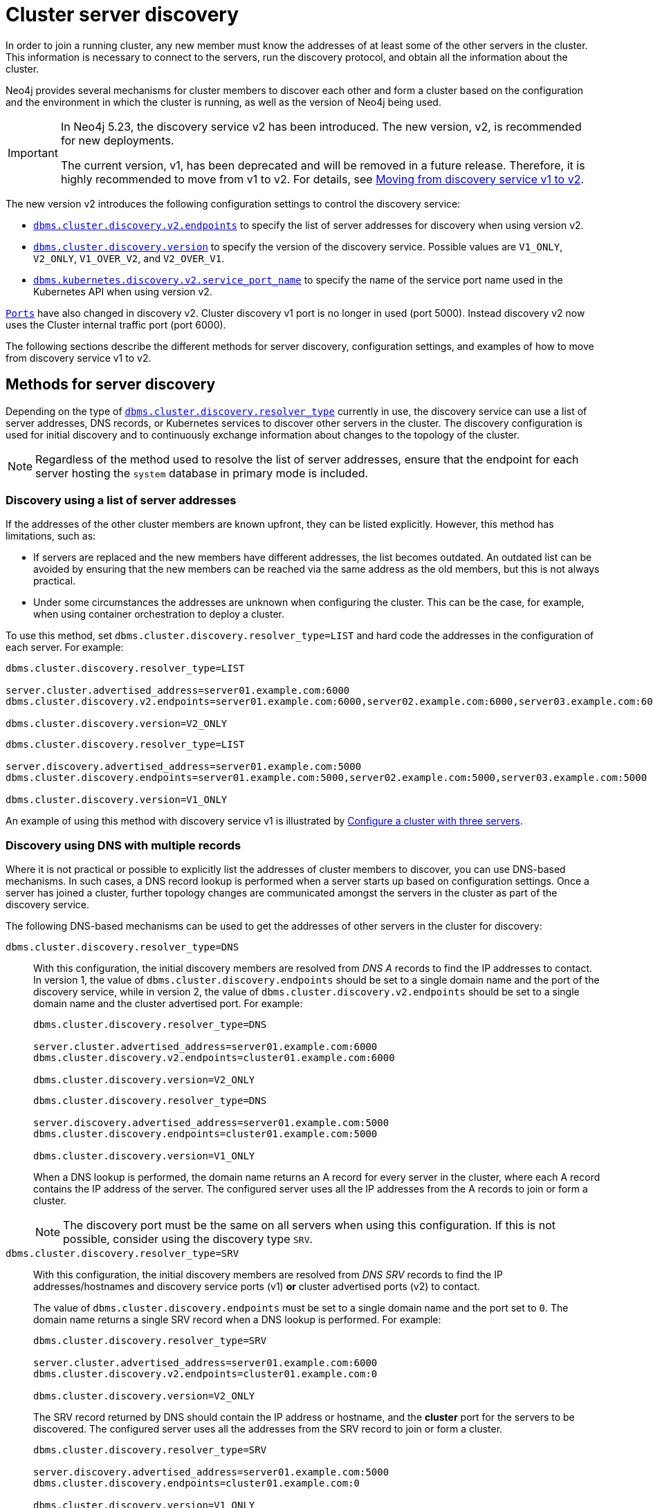 :description: This section describes how members of a cluster discover each other.
:page-aliases: clustering/discovery.adoc
[role=enterprise-edition]
[[clustering-discovery]]
= Cluster server discovery

In order to join a running cluster, any new member must know the addresses of at least some of the other servers in the cluster.
This information is necessary to connect to the servers, run the discovery protocol, and obtain all the information about the cluster.

Neo4j provides several mechanisms for cluster members to discover each other and form a cluster based on the configuration and the environment in which the cluster is running, as well as the version of Neo4j being used.

[IMPORTANT]
====
In Neo4j 5.23, the discovery service v2 has been introduced.
The new version, v2, is recommended for new deployments.

The current version, v1, has been deprecated and will be removed in a future release.
Therefore, it is highly recommended to move from v1 to v2.
For details, see <<clustering-discovery-v1-to-v2, Moving from discovery service v1 to v2>>.
====

The new version v2 introduces the following configuration settings to control the discovery service:

* xref:configuration/configuration-settings.adoc#config_dbms.cluster.discovery.v2.endpoints[`dbms.cluster.discovery.v2.endpoints`] to specify the list of server addresses for discovery when using version v2.
* xref:configuration/configuration-settings.adoc#config_dbms.cluster.discovery.version[`dbms.cluster.discovery.version`] to specify the version of the discovery service.
Possible values are `V1_ONLY`, `V2_ONLY`, `V1_OVER_V2`, and `V2_OVER_V1`.
* xref:configuration/configuration-settings.adoc#config_dbms.kubernetes.discovery.v2.service_port_name[`dbms.kubernetes.discovery.v2.service_port_name`] to specify the name of the service port name used in the Kubernetes API when using version v2.

xref:configuration/ports.adoc[`Ports`] have also changed in discovery v2.
Cluster discovery v1 port is no longer in used (port 5000).
Instead discovery v2 now uses the Cluster internal traffic port (port 6000).

The following sections describe the different methods for server discovery, configuration settings, and examples of how to move from discovery service v1 to v2.

[[clustering-discovery-methods]]
== Methods for server discovery

Depending on the type of xref:configuration/configuration-settings.adoc#config_dbms.cluster.discovery.resolver_type[`dbms.cluster.discovery.resolver_type`] currently in use, the discovery service can use a list of server addresses, DNS records, or Kubernetes services to discover other servers in the cluster.
The discovery configuration is used for initial discovery and to continuously exchange information about changes to the topology of the cluster.

[NOTE]
====
Regardless of the method used to resolve the list of server addresses, ensure that the endpoint for each server hosting the `system` database in primary mode is included.
====

[[clustering-discovery-list]]
=== Discovery using a list of server addresses

If the addresses of the other cluster members are known upfront, they can be listed explicitly.
However, this method has limitations, such as:

* If servers are replaced and the new members have different addresses, the list becomes outdated.
An outdated list can be avoided by ensuring that the new members can be reached via the same address as the old members, but this is not always practical.
* Under some circumstances the addresses are unknown when configuring the cluster.
This can be the case, for example, when using container orchestration to deploy a cluster.

To use this method, set `dbms.cluster.discovery.resolver_type=LIST` and hard code the addresses in the configuration of each server.
For example:

[.tabbed-example]
=====
[role=include-with-discovery-service-v2 label--new-5.23]
======
[source, parameters]
----
dbms.cluster.discovery.resolver_type=LIST

server.cluster.advertised_address=server01.example.com:6000
dbms.cluster.discovery.v2.endpoints=server01.example.com:6000,server02.example.com:6000,server03.example.com:6000

dbms.cluster.discovery.version=V2_ONLY
----
======
[role=include-with-discovery-service-v1 label--deprecated-5.23]
======
[source, parameters]
----
dbms.cluster.discovery.resolver_type=LIST

server.discovery.advertised_address=server01.example.com:5000
dbms.cluster.discovery.endpoints=server01.example.com:5000,server02.example.com:5000,server03.example.com:5000

dbms.cluster.discovery.version=V1_ONLY
----
======
=====

An example of using this method with discovery service v1 is illustrated by xref:clustering/setup/deploy.adoc#cluster-example-configure-a-three-primary-cluster[Configure a cluster with three servers].

[[clustering-discovery-dns]]
=== Discovery using DNS with multiple records

Where it is not practical or possible to explicitly list the addresses of cluster members to discover, you can use DNS-based mechanisms.
In such cases, a DNS record lookup is performed when a server starts up based on configuration settings.
Once a server has joined a cluster, further topology changes are communicated amongst the servers in the cluster as part of the discovery service.

The following DNS-based mechanisms can be used to get the addresses of other servers in the cluster for discovery:


`dbms.cluster.discovery.resolver_type=DNS`::
With this configuration, the initial discovery members are resolved from _DNS A_ records to find the IP addresses to contact.
In version 1, the value of `dbms.cluster.discovery.endpoints` should be set to a single domain name and the port of the discovery service, while in version 2, the value of `dbms.cluster.discovery.v2.endpoints` should be set to a single domain name and the cluster advertised port.
For example:
+
[.tabbed-example]
=====
[role=include-with-discovery-service-v2 label--new-5.23]
======
[source, parameters]
----
dbms.cluster.discovery.resolver_type=DNS

server.cluster.advertised_address=server01.example.com:6000
dbms.cluster.discovery.v2.endpoints=cluster01.example.com:6000

dbms.cluster.discovery.version=V2_ONLY

----
======
[role=include-with-discovery-service-v1 label--deprecated-5.23]
======
[source, parameters]
----
dbms.cluster.discovery.resolver_type=DNS

server.discovery.advertised_address=server01.example.com:5000
dbms.cluster.discovery.endpoints=cluster01.example.com:5000

dbms.cluster.discovery.version=V1_ONLY
----
======
=====
+
When a DNS lookup is performed, the domain name returns an A record for every server in the cluster, where each A record contains the IP address of the server.
The configured server uses all the IP addresses from the A records to join or form a cluster.
+
[NOTE]
====
The discovery port must be the same on all servers when using this configuration.
If this is not possible, consider using the discovery type `SRV`.
====

`dbms.cluster.discovery.resolver_type=SRV`::
With this configuration, the initial discovery members are resolved from _DNS SRV_ records to find the IP addresses/hostnames and discovery service ports (v1) *or* cluster advertised ports (v2) to contact.
+
The value of `dbms.cluster.discovery.endpoints` must be set to a single domain name and the port set to `0`.
The domain name returns a single SRV record when a DNS lookup is performed.
For example:
+
[.tabbed-example]
=====
[role=include-with-discovery-service-v2 label--new-5.23]
======
[source, parameters]
----
dbms.cluster.discovery.resolver_type=SRV

server.cluster.advertised_address=server01.example.com:6000
dbms.cluster.discovery.v2.endpoints=cluster01.example.com:0

dbms.cluster.discovery.version=V2_ONLY
----

The SRV record returned by DNS should contain the IP address or hostname, and the **cluster** port for the servers to be discovered.
The configured server uses all the addresses from the SRV record to join or form a cluster.
======
[role=include-with-discovery-service-v1 label--deprecated-5.23]
======
[source, parameters]
----
dbms.cluster.discovery.resolver_type=SRV

server.discovery.advertised_address=server01.example.com:5000
dbms.cluster.discovery.endpoints=cluster01.example.com:0

dbms.cluster.discovery.version=V1_ONLY
----
The SRV record returned by DNS should contain the IP address or hostname, and the *discovery* port for the servers to be discovered.
The configured server uses all the addresses from the SRV record to join or form a cluster.
======
=====

[[clustering-discovery-k8s]]
=== Discovery in Kubernetes
A special case is when a cluster is running in https://kubernetes.io/[Kubernetes^] and each server is running as a Kubernetes service.
Then, the addresses of the other servers can be obtained using the List Service API, as described in the https://kubernetes.io/docs/reference/kubernetes-api/[Kubernetes API documentation^].

The following settings are used to configure for this scenario:

* Set `dbms.cluster.discovery.resolver_type=K8S`.
* Set `xref:configuration/configuration-settings.adoc#config_dbms.kubernetes.label_selector[dbms.kubernetes.label_selector]` to the label selector for the cluster services.
For more information, see the https://kubernetes.io/docs/concepts/overview/working-with-objects/labels/#label-selectors[Kubernetes official documentation^].
* Depending on your discovery service version, set either `xref:configuration/configuration-settings.adoc#config_dbms.kubernetes.service_port_name[dbms.kubernetes.service_port_name]` (v1), or xref:configuration/configuration-settings.adoc#config_dbms.kubernetes.discovery.v2.service_port_name[`dbms.kubernetes.discovery.v2.service_port_name]` (v2) to the name of the service port used in the Kubernetes service definition for the Core's discovery port.
For more information, see the https://kubernetes.io/docs/reference/generated/kubernetes-api/v1.18/#serviceport-v1-core[Kubernetes official documentation^].

With this configuration, `dbms.cluster.discovery.endpoints` is not used and any value assigned to it is ignored.

[NOTE]
====
* The pod running Neo4j must use a service account that has permission to list services.
For further information, see the Kubernetes documentation on https://kubernetes.io/docs/reference/access-authn-authz/rbac/[RBAC authorization^] or https://kubernetes.io/docs/reference/access-authn-authz/abac/[ABAC authorization^].
* The configured `server.discovery.advertised_address` must exactly match the Kubernetes-internal DNS name, which is of the form `<service-name>.<namespace>.svc.cluster.local`.
====

The discovery configuration is used for initial discovery and to continuously exchange information about changes to the topology of the cluster.

[[clustering-discovery-v1-to-v2]]
== Moving from discovery service v1 to v2

From Neo4j 5.23, you can move from the current discovery service v1 to the new version v2.
The v1 and v2 discovery services are designed to be able to run in parallel.
They are completely independent of each other, thus allowing you to keep the cluster functioning while switching over from v1 to v2.

There are four ways to move from the current discovery service v1 to the new version v2 depending on the environment and the requirements of the cluster.

=== Preparation

The following examples assume that you have a running cluster with three servers and you want to move from the current discovery service v1 to the new version v2.

image:discovery-service/v1-only.png[]

Before moving from the current discovery service v1 to the new version v2, ensure that the new settings are added to the configuration depending on the type of xref:configuration/configuration-settings.adoc#config_dbms.cluster.discovery.resolver_type[`dbms.cluster.discovery.resolver_type`] in use:

* If `dbms.cluster.discovery.resolver_type=LIST`, set `dbms.cluster.discovery.v2.endpoints` to a comma-separated list of xref:configuration/configuration-settings.adoc#config_server.cluster.advertised_address[`server.cluster.advertised_address`].
It is important that both `dbms.cluster.discovery.endpoints` and `dbms.cluster.discovery.v2.endpoints` are set during the operation.
For more information, see <<clustering-discovery-list>>.

* If `dbms.cluster.discovery.resolver_type=DNS`, set `dbms.cluster.discovery.v2.endpoints` to a single domain name and the cluster port.
Alternatively, if `dbms.cluster.discovery.resolver_type=SRV`, set `dbms.cluster.discovery.v2.endpoints` to a single domain name and the port set to `0`.
It is important that both `dbms.cluster.discovery.endpoints` and `dbms.cluster.discovery.v2.endpoints` are set during the operation.
For more information, see <<clustering-discovery-dns>>.

* If `dbms.cluster.discovery.resolver_type=K8S`, set `dbms.kubernetes.discovery.v2.service_port_name` to the name of the service port used in the Kubernetes service definition for the cluster port.
It is important that both `dbms.kubernetes.service_port_name` and `dbms.kubernetes.discovery.v2.service_port_name` are set during the operation.
For more information, see <<clustering-discovery-k8s>>.

[[discovery-v1-to-v2-semi-automated-procedure]]
=== Procedure for moving an entire cluster

The first way to migrate from discovery service v1 to v2 is to use a semi-automated procedure, which simplifies the migration process.
It automates the approach described in the xref:clustering/setup/discovery.adoc#discovery-v1-to-v2-procedures[next section].

. Make sure that server side routing is enabled as detailed in xref:clustering/setup/routing.adoc#clustering-routing[Server-side routing] section
. For all the servers, ensure that new settings are updated to the configuration as detailed the xref:clustering/setup/discovery.adoc#_preparation[Preparation] section.
+
As an example, for those using the list resolver, the settings for all the servers should include:
+
[source, parameters]
----
dbms.cluster.discovery.resolver_type=LIST

dbms.cluster.discovery.endpoints=server01.example.com:5000,server02.example.com:5000,server03.example.com:5000
dbms.cluster.discovery.v2.endpoints=server01.example.com:6000,server02.example.com:6000,server03.example.com:6000
----
+
. In Cypher Shell, connect to the `system` database of any server:
+
[source, shell, role=nocopy noplay]
----
./cypher-shell -a bolt://localhost:7687 -d system
----
. Run the procedure:
+
[source,cypher]
----
CALL dbms.cluster.showParallelDiscoveryState();
----
+
The output indicates mode `V1_ONLY`, i.e., only `V1` is running on this server.
+
.Expected result
[queryresult]
----
+-------------------------------------------------------------+
| mode      | stateComparison | v1ServerCount | v2ServerCount |
+-------------------------------------------------------------+
| "V1_ONLY" | "N/A"           | "3"           | "N/A"         |
+-------------------------------------------------------------+
----
. Run the following procedure to turn on `V2` in the background for all servers, but keep `V1` running in the foreground.
If the procedure fails, read the error message and resolve the issue manually.
One possible reason for failure is that some servers might have had inconsistent xref:configuration/configuration-settings.adoc#config_dbms.cluster.discovery.version[`dbms.cluster.discovery.version`] settings initially.
+
[source,cypher]
----
CALL dbms.cluster.moveToNextDiscoveryVersion();
----
. Check the state again:
+
[source,cypher]
----
CALL dbms.cluster.showParallelDiscoveryState();
----
+
Now the returned mode for this server must be `V1_OVER_V2` and the `stateComparison` must show that the states are matching.
If they are not, wait and try again till matching.
+
.Expected result
[queryresult]
----
+----------------------------------------------------------------+
| mode         | stateComparison | v1ServerCount | v2ServerCount |
+----------------------------------------------------------------+
| "V1_OVER_V2" | "Matching"      | "3"           | "3"           |
+----------------------------------------------------------------+
----
. Once again, run the following procedure to turn on `V1` in the background for all servers, but keep `V2` running in the foreground.
+
[source,cypher]
----
CALL dbms.cluster.moveToNextDiscoveryVersion();
----
. Check that transition to `V2_OVER_V1` was successful:
+
[source,cypher]
----
CALL dbms.cluster.showParallelDiscoveryState();
----
+
Now the returned mode for this server must be `V2_OVER_V1` and the `stateComparison` must show that the states are matching.
If they are not, wait and try again till matching.
+
.Expected result
[queryresult]
----
+----------------------------------------------------------------+
| mode         | stateComparison | v1ServerCount | v2ServerCount |
+----------------------------------------------------------------+
| "V2_OVER_V1" | "Matching"      | "3"           | "3"           |
+----------------------------------------------------------------+
----
. Finally, turn off `V1` by running the following procedure:
+
[source,cypher]
----
CALL dbms.cluster.moveToNextDiscoveryVersion();
----
. Check that transition to `V2_ONLY` was successful:
+
[source,cypher]
----
CALL dbms.cluster.showParallelDiscoveryState();
----
+
Note that `stateComparison` is `N/A` because you do not have `V1` to compare states anymore.
+
.Expected result
[queryresult]
----
+-------------------------------------------------------------+
| mode      | stateComparison | v1ServerCount | v2ServerCount |
+-------------------------------------------------------------+
| "V2_ONLY" | "N/A"           | "N/A"         | "3"           |
+-------------------------------------------------------------+
----
+
.Important
[IMPORTANT]
====
Remember to update the _neo4j.conf_ files for all the servers.
The switching using procedures does not persist anything to disk.
Therefore, when a server restarts, it starts right back with only v1 running.
As such, ensure that `dbms.cluster.discovery.version=V2_ONLY`, and that `dbms.cluster.discovery.v2.endpoints` or `dbms.kubernetes.discovery.v2.service_port_name`
are set as required, so that the servers start with v2 running on the next restart.
====

[[discovery-v1-to-v2-procedures]]
=== Per server procedure

// By using just procedures, the nice thing is that during the user's normal version upgrade, they can also add the new settings required for v2 discovery service.
// Then, when they are ready to migrate to v2, they can use the procedures and then finally, set the version to 'V2' in the neo4j.conf at the very end - which can just sit there till the next restart
// so no lighthouse-specific server restarts are required if all is done correctly.
//Note that the settings detailed above must first be set and the servers restarted to allow the settings to take effect.

[IMPORTANT]
====
If the semi-automated procedure fails, or you need to change individual servers to resolve an issue, this approach will let you do so.
====

. For all the servers, ensure that new settings are updated to the configuration as detailed the xref:clustering/setup/discovery.adoc#_preparation[Preparation] section.
+
As an example, for those using the list resolver, the settings for all the servers should include:
+
[source, parameters]
----
dbms.cluster.discovery.resolver_type=LIST

dbms.cluster.discovery.endpoints=server01.example.com:5000,server02.example.com:5000,server03.example.com:5000
dbms.cluster.discovery.v2.endpoints=server01.example.com:6000,server02.example.com:6000,server03.example.com:6000
----
+
. In Cypher Shell, connect to the `system` database of server01 using `bolt://`.
It is important to connect via `bolt://` because otherwise the procedure might be routed and executed not on the intended server.
+
[source, shell, role=nocopy noplay]
----
./cypher-shell -a bolt://localhost:7687 -d system
----

. Run the procedure:
+
[source,cypher]
----
CALL dbms.cluster.showParallelDiscoveryState();
----
+
The output indicates mode `V1_ONLY`, i.e., only v1 is running on this server.
+
.Expected result
[queryresult]
----
+-------------------------------------------------------------+
| mode      | stateComparison | v1ServerCount | v2ServerCount |
+-------------------------------------------------------------+
| "V1_ONLY" | "N/A"           | "3"           | "N/A"         |
+-------------------------------------------------------------+
----

. Run the following procedure to turn on v2 in the background, but keep v1 running in the foreground:
+
[source,cypher]
----
CALL dbms.cluster.switchDiscoveryServiceVersion("V1_OVER_V2");
----

. Check the state again:
+
[source,cypher]
----
CALL dbms.cluster.showParallelDiscoveryState();
----
+
Now the returned mode for this server must be `V1_OVER_V2` and the `stateComparison` must show that the states are not matching yet.
+
.Expected result
[queryresult]
----
+-------------------------------------------------------------------------------------------------------+
| mode         | stateComparison                                        | v1ServerCount | v2ServerCount |
+-------------------------------------------------------------------------------------------------------+
| "V1_OVER_V2" | "States are not matching after PT1M9.518S: (score:18)" | "3"           | "1"           |
+-------------------------------------------------------------------------------------------------------+
----
+
The score is a measure of how different the states are.
`serverCounts` displays how many servers can be found by v1 and v2 of the discovery service, respectively.
The score is 0 when the states are matching.
When some members are running just one of the discovery services (v1 or v2) and other members run both, the score stays permanently high.
This is no reason for worry.


. To fulfill this convergence, in different terminals, connect to server02 and server03 via `bolt://` and repeat steps 3 and 4 on both of them.

. Check the state on all servers again.
It should show that the states are `Matching`.
Both `serverCounts` should be 3.
+
.Expected result
[queryresult]
----
+----------------------------------------------------------------+
| mode         | stateComparison | v1ServerCount | v2ServerCount |
+----------------------------------------------------------------+
| "V1_OVER_V2" | "Matching"      | "3"           | "3"           |
+----------------------------------------------------------------+
----

. On all three servers, run:
+
[source,cypher]
----
CALL dbms.cluster.switchDiscoveryServiceVersion("V2_OVER_V1");
----
+
At this point, v2 is the service that is running the cluster, with v1 running in the background.
+
.Expected result
[queryresult]
----
+----------------------------------------------------------------+
| mode         | stateComparison | v1ServerCount | v2ServerCount |
+----------------------------------------------------------------+
| "V2_OVER_V1" | "Matching"      | "3"           | "3"           |
+----------------------------------------------------------------+
----


. Finally, turn off v1 by running the following procedure on all three servers:
+
[source,cypher]
----
CALL dbms.cluster.switchDiscoveryServiceVersion("V2_ONLY");
----

.  Verify that `CALL dbms.cluster.showParallelDiscoveryState();` now shows `V2_ONLY` running.
Note that `stateComparison` is `N/A` because you do not have v1 to compare states anymore.
+
.Expected result
[queryresult]
----
+-------------------------------------------------------------+
| mode      | stateComparison | v1ServerCount | v2ServerCount |
+-------------------------------------------------------------+
| "V2_ONLY" | "N/A"           | "N/A"         | "3"           |
+-------------------------------------------------------------+
----
+
.Important
[IMPORTANT]
====
Remember to update the _neo4j.conf_ files for all the servers.
The switching using procedures does not persist anything to disk.
Therefore, when a server restarts, it starts right back with only v1 running.
As such, ensure that `dbms.cluster.discovery.version=V2_ONLY`, and that `dbms.cluster.discovery.v2.endpoints` or `dbms.kubernetes.discovery.v2.service_port_name`
are set as required, so that the servers start with v2 running on the next restart.
====

[[discovery-v1-to-v2-in-place]]
=== In-place rolling

[IMPORTANT]
====
In-place rolling reduces fault tolerance temporarily because you are restarting a running server.
To keep fault-tolerance, you can introduce a fourth server temporarily.
====
. For all the servers, ensure that new settings are added to the configuration as detailed the xref:clustering/setup/discovery.adoc#_preparation[Preparation] section.
+
As an example, for those using the list resolver, the settings for all the servers should include:
+
[source, parameters]
----
dbms.cluster.discovery.resolver_type=LIST

dbms.cluster.discovery.endpoints=server01.example.com:5000,server02.example.com:5000,server03.example.com:5000
dbms.cluster.discovery.v2.endpoints=server01.example.com:6000,server02.example.com:6000,server03.example.com:6000
----
. Restart server01 with the new setting `dbms.cluster.discovery.version=V1_OVER_V2`.
+
image:discovery-service/in-place-1-v1-over-v2.png[]
. Run `SHOW SERVERS` and ensure that all three members are alive.
. Then repeat steps 2 and 3 for server02 and server03.
Ensure that they are set to `dbms.cluster.discovery.version=V1_OVER_V2`.
Restart them sequentially, not in parallel.
+
image:discovery-service/in-place-23-v1-over-v2.png[]

. Using `bolt://`, connect to the system database of servers 1, 2, 3, and run the following procedure.
This can be done using via `./cypher-shell -a bolt://localhost:7687 -d system` for example.
+
[source,cypher]
----
CALL dbms.cluster.showParallelDiscoveryState();
----
+
They should display "Matching" in the `stateComparison` column.
+
.Expected result
[queryresult]
----
+----------------------------------------------------------------+
| mode         | stateComparison | v1ServerCount | v2ServerCount |
+----------------------------------------------------------------+
| "V1_OVER_V2" | "Matching"      | "3"           | "3"           |
+----------------------------------------------------------------+
----
+
If they are not, wait and try again.
+
. Restart server01 again with the new setting `dbms.cluster.discovery.version=V2_OVER_V1`.
+
image:discovery-service/in-place-1-v2-over-v1.png[]
+
. Run `SHOW SERVERS` and ensure that all three members are alive.
. Then repeat steps 6 and 7 for servers 2 and 3.
Ensure that they are set to `dbms.cluster.discovery.version=V2_OVER_V1`.
Restart them sequentially, not in parallel.
+
image:discovery-service/in-place-23-v2-over-v1.png[]

. Similar to step 5, verify that `stateComparison` shows `Matching`.

. Repeat steps 6, 7, 8, 9, restarting servers 1, 2, and 3 sequentially, with the new setting `dbms.cluster.discovery.version=V2_ONLY`
image:discovery-service/in-place-123-v2-only.png[]
. Verify that `CALL dbms.cluster.showParallelDiscoveryState()` now shows `V2_ONLY` running.
Note that `stateComparison` is `N/A` because you do not have v1 to compare states anymore.

[[discovery-v1-to-v2-new-server]]
=== New server rolling
The new server rolling requires three running servers and three new servers.

. Start up the three new servers with the setting `dbms.cluster.discovery.version=V1_OVER_V2`.
+
image:discovery-service/v1_over_v2.png[]
+
The new servers should have settings which are updated as detailed in the xref:clustering/setup/discovery.adoc#_preparation[Preparation] section.
The discovery addresses should include addresses of the new members, and the previous members.
+
As an example, for those using the list resolver, the settings for the new servers should include:
+
[source, parameters]
----
dbms.cluster.discovery.resolver_type=LIST
dbms.cluster.discovery.version=V1_OVER_V2

dbms.cluster.discovery.endpoints=server01.example.com:5000,server02.example.com:5000,server03.example.com:5000,server04.example.com:5000,server05.example.com:5000,server06.example.com:5000
dbms.cluster.discovery.v2.endpoints=server01.example.com:6000,server02.example.com:6000,server03.example.com:6000,server04.example.com:6000,server05.example.com:6000,server06.example.com:6000
----
+
. Using `bolt://`, connect to the system database of servers 4, 5, 6, and run the following procedure.
This can be done using via `./cypher-shell -a bolt://localhost:7685 -d system` for example.
+
[source,cypher]
----
CALL dbms.cluster.showParallelDiscoveryState();
----
+
The expected result should display `v2ServerCount` as 3.
`stateComparison` is not expected to match at this stage because the original servers are not visible to the V2 discovery service.
+
.Expected result
[queryresult]
----
 +---------------------------------------------------------------------------------------------------------+
 | mode         | stateComparison                                          | v1ServerCount | v2ServerCount |
 +---------------------------------------------------------------------------------------------------------+
 | "V1_OVER_V2" | "States are not matching after PT55M36.693S: (score:29)" | "6"           | "3"           |
 +---------------------------------------------------------------------------------------------------------+
----
+
. Deallocate, drop, and shut down servers 1, 2, 3.
+
. Start up servers 7, 8, 9, this time with the setting `dbms.cluster.discovery.version=V2_OVER_V1`.
+
image:discovery-service/v2_over_v1.png[]
+
The discovery addresses in the settings should include addresses of the new members, and the previous members.
+
As an example, for those using the list resolver, the settings for the new servers should include:
+
[source, parameters]
----
dbms.cluster.discovery.resolver_type=LIST
dbms.cluster.discovery.version=V2_OVER_V1

dbms.cluster.discovery.endpoints=server04.example.com:5000,server05.example.com:5000,server06.example.com:5000,server07.example.com:5000,server08.example.com:5000,server09.example.com:5000
dbms.cluster.discovery.v2.endpoints=server04.example.com:6000,server05.example.com:6000,server06.example.com:6000,server07.example.com:6000,server08.example.com:6000,server09.example.com:6000
----
+
. Using `bolt://`, connect to the system database of servers 7, 8, 9 and run the following procedure:
+
[source,cypher]
----
CALL dbms.cluster.showParallelDiscoveryState();
----
+
The output should display `Matching` in the `stateComparison` column.
If they are not, wait and try again till matching.
+
.Expected result
[queryresult]
----
+----------------------------------------------------------------+
| mode         | stateComparison | v1ServerCount | v2ServerCount |
+----------------------------------------------------------------+
| "V2_OVER_V1" | "Matching"      | "6"           | "6"           |
+----------------------------------------------------------------+
----
+
. Deallocate, drop, and shut down servers 4, 5, and 6.
+
. Start up servers 10, 11, 12, this time with the setting `dbms.cluster.discovery.version=V2_ONLY`.
+
image:discovery-service/v2_only.png[]
+
The discovery addresses in the settings should include addresses of the new members, and the previous members.
Note that only the v2 settings are required.
+
As an example, for those using the list resolver, the settings for the new servers should include:
+
[source, parameters]
----
dbms.cluster.discovery.resolver_type=LIST
dbms.cluster.discovery.version=V2_ONLY

dbms.cluster.discovery.v2.endpoints=server07.example.com:6000,server08.example.com:6000,server09.example.com:6000,server10.example.com:6000,server11.example.com:6000,server12.example.com:6000
----
+
. Deallocate, drop, and shut down servers 7, 8, 9.
+
. Finally, using `bolt://`, connect to the system database of servers 10, 11, 12, and run the following procedure to check the version of the discovery service:
+
[source,cypher]
----
CALL dbms.cluster.showParallelDiscoveryState();
----
+
.Expected result
[queryresult]
----
+-------------------------------------------------------------+
| mode      | stateComparison | v1ServerCount | v2ServerCount |
+-------------------------------------------------------------+
| "V2_ONLY" | "N/A"           | "N/A"         | "3"           |
+-------------------------------------------------------------+
----

== Monitoring the progress and metrics

When moving from the current discovery service v1 to the new version v2, you can monitor the progress using the procedure `CALL dbms.cluster.showParallelDiscoveryState()`.
This procedure shows the current state of the discovery service on the server and the difference score between the states of the v1 and v2 discovery services.
The difference score is a measure of how different the states are.
The difference score reported by the procedure does not always stay at 0.
Here are some scenarios to consider:

* In the case of a cluster, when some members are running just one of the discovery services (v1 or v2) and other members run both, the score will stay permanently high.
This is no reason for worry.

* When changes happen in the cluster (like start/stop of a database/server or a leader switch) the difference score will temporarily be greater than 0.
It should reach 0 relatively fast again.

* If the difference score is greater than 0 for a longer period, the actual difference is printed in the _debug.log_.


You can also use the following metrics to monitor the discovery service:

* xref:monitoring/metrics/reference.adoc#discovery-service-V1[Discovery metrics v1]
* xref:monitoring/metrics/reference.adoc#metrics-discovery-v2[Discovery metrics v2]
